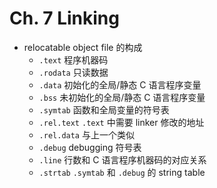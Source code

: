* Ch. 7 Linking
- relocatable object file 的构成
  - ~.text~ 程序机器码
  - ~.rodata~ 只读数据
  - ~.data~ 初始化的全局/静态 C 语言程序变量
  - ~.bss~ 未初始化的全局/静态 C 语言程序变量
  - ~.symtab~ 函数和全局变量的符号表
  - ~.rel.text~ ~.text~ 中需要 linker 修改的地址
  - ~.rel.data~ 与上一个类似
  - ~.debug~ debugging 符号表
  - ~.line~ 行数和 C 语言程序机器码的对应关系
  - ~.strtab~ ~.symtab~ 和 ~.debug~ 的 string table
